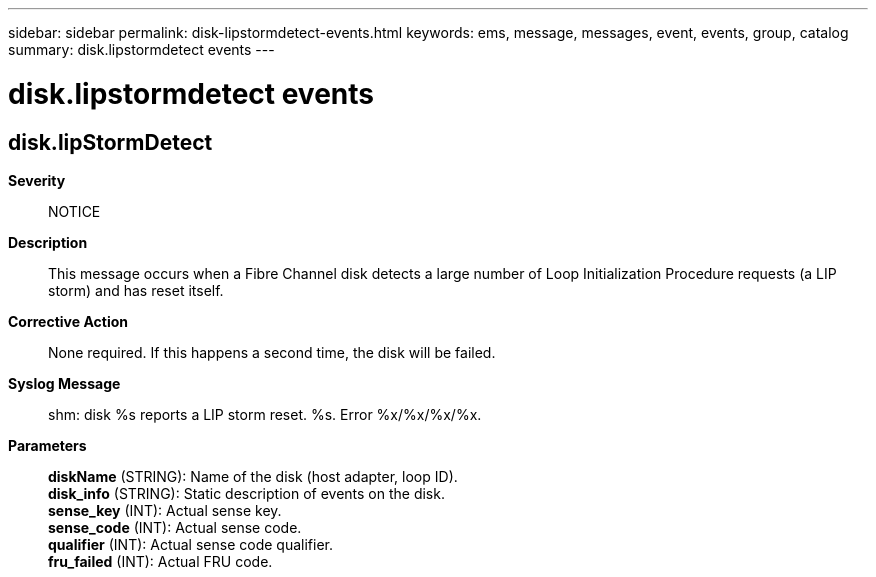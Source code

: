 ---
sidebar: sidebar
permalink: disk-lipstormdetect-events.html
keywords: ems, message, messages, event, events, group, catalog
summary: disk.lipstormdetect events
---

= disk.lipstormdetect events
:toclevels: 1
:hardbreaks:
:nofooter:
:icons: font
:linkattrs:
:imagesdir: ./media/

== disk.lipStormDetect
*Severity*::
NOTICE
*Description*::
This message occurs when a Fibre Channel disk detects a large number of Loop Initialization Procedure requests (a LIP storm) and has reset itself.
*Corrective Action*::
None required. If this happens a second time, the disk will be failed.
*Syslog Message*::
shm: disk %s reports a LIP storm reset. %s. Error %x/%x/%x/%x.
*Parameters*::
*diskName* (STRING): Name of the disk (host adapter, loop ID).
*disk_info* (STRING): Static description of events on the disk.
*sense_key* (INT): Actual sense key.
*sense_code* (INT): Actual sense code.
*qualifier* (INT): Actual sense code qualifier.
*fru_failed* (INT): Actual FRU code.
